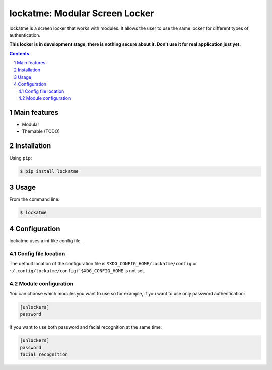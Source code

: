 lockatme: Modular Screen Locker
#################################

lockatme is a screen locker that works with modules. It allows the user
to use the same locker for different types of authentication.

**This locker is in development stage, there is nothing secure about it.
Don't use it for real application just yet.**

|pypi|

.. contents::

.. section-numbering::


Main features
=============

* Modular
* Themable (TODO)


Installation
============

Using ``pip``:

.. code-block:: bash

    $ pip install lockatme


Usage
=====

From the command line:

.. code-block:: bash

    $ lockatme


Configuration
=============

lockatme uses a ini-like config file.

Config file location
--------------------
The default location of the configuration file is ``$XDG_CONFIG_HOME/lockatme/config`` or
``~/.config/lockatme/config`` if ``$XDG_CONFIG_HOME`` is not set.

Module configuration
--------------------

You can choose which modules you want to use so for example, if you want to use only
password authentication:

.. code-block:: ini

    [unlockers]
    password

If you want to use both password and facial recognition at the same time:

.. code-block:: ini

    [unlockers]
    password
    facial_recognition


.. |pypi| image:: https://pypip.in/v/lockatme/badge.png
    :target: https://pypi.org/project/lockatme/
    :alt: Latest PyPI version
